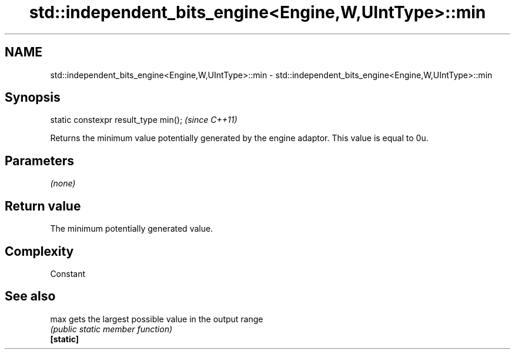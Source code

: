.TH std::independent_bits_engine<Engine,W,UIntType>::min 3 "2020.03.24" "http://cppreference.com" "C++ Standard Libary"
.SH NAME
std::independent_bits_engine<Engine,W,UIntType>::min \- std::independent_bits_engine<Engine,W,UIntType>::min

.SH Synopsis

  static constexpr result_type min();  \fI(since C++11)\fP

  Returns the minimum value potentially generated by the engine adaptor. This value is equal to 0u.

.SH Parameters

  \fI(none)\fP

.SH Return value

  The minimum potentially generated value.

.SH Complexity

  Constant

.SH See also



  max      gets the largest possible value in the output range
           \fI(public static member function)\fP
  \fB[static]\fP




